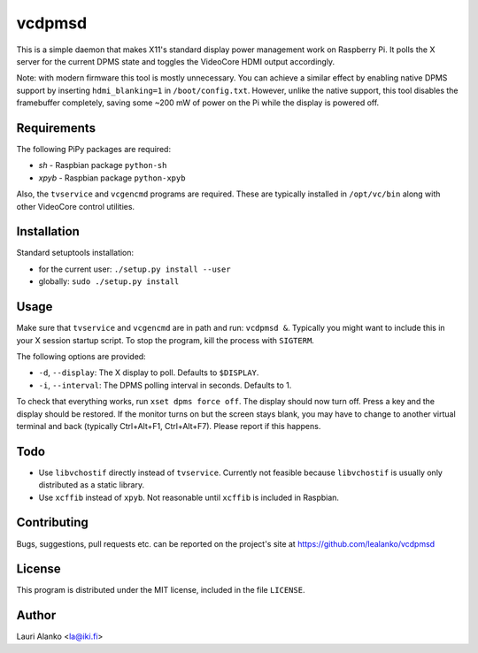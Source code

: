 vcdpmsd
=======

This is a simple daemon that makes X11's standard display power
management work on Raspberry Pi. It polls the X server for the current
DPMS state and toggles the VideoCore HDMI output accordingly.

Note: with modern firmware this tool is mostly unnecessary. You can
achieve a similar effect by enabling native DPMS support by inserting
``hdmi_blanking=1`` in ``/boot/config.txt``. However, unlike the native
support, this tool disables the framebuffer completely, saving some ~200
mW of power on the Pi while the display is powered off.


Requirements
------------

The following PiPy packages are required:

* `sh` - Raspbian package ``python-sh``
* `xpyb` - Raspbian package ``python-xpyb``

Also, the ``tvservice`` and ``vcgencmd`` programs are required. These
are typically installed in ``/opt/vc/bin`` along with other VideoCore
control utilities.


Installation
------------

Standard setuptools installation:

* for the current user: ``./setup.py install --user``
* globally: ``sudo ./setup.py install``  

  
Usage
-----

Make sure that ``tvservice`` and ``vcgencmd`` are in path and run:
``vcdpmsd &``. Typically you might want to include this in your X
session startup script. To stop the program, kill the process with
``SIGTERM``.

The following options are provided:

* ``-d``, ``--display``: The X display to poll. Defaults to
  ``$DISPLAY``.
* ``-i``, ``--interval``: The DPMS polling interval in seconds.
  Defaults to 1.

To check that everything works, run ``xset dpms force off``. The display
should now turn off. Press a key and the display should be restored. If
the monitor turns on but the screen stays blank, you may have to change
to another virtual terminal and back (typically Ctrl+Alt+F1,
Ctrl+Alt+F7). Please report if this happens.


Todo
----

* Use ``libvchostif`` directly instead of ``tvservice``. Currently not
  feasible because ``libvchostif`` is usually only distributed as a
  static library.

* Use ``xcffib`` instead of ``xpyb``. Not reasonable until ``xcffib`` is
  included in Raspbian.


Contributing
------------

Bugs, suggestions, pull requests etc. can be reported on the project's
site at https://github.com/lealanko/vcdpmsd


License
-------

This program is distributed under the MIT license, included in the file
``LICENSE``.


Author
------

Lauri Alanko <la@iki.fi>
